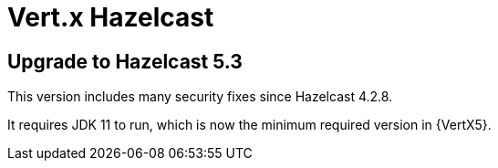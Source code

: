 = Vert.x Hazelcast

== Upgrade to Hazelcast 5.3

This version includes many security fixes since Hazelcast 4.2.8.

It requires JDK 11 to run, which is now the minimum required version in {VertX5}.
